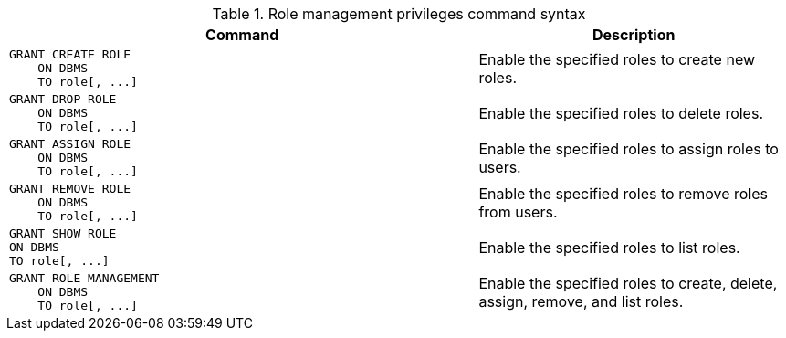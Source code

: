 .Role management privileges command syntax
[options="header", width="100%", cols="3a,2"]
|===
| Command | Description

| [source, cypher, role=noplay]
GRANT CREATE ROLE
    ON DBMS
    TO role[, ...]
| Enable the specified roles to create new roles.

| [source, cypher, role=noplay]
GRANT DROP ROLE
    ON DBMS
    TO role[, ...]
| Enable the specified roles to delete roles.

| [source, cypher, role=noplay]
GRANT ASSIGN ROLE
    ON DBMS
    TO role[, ...]
| Enable the specified roles to assign roles to users.

| [source, cypher, role=noplay]
GRANT REMOVE ROLE
    ON DBMS
    TO role[, ...]
| Enable the specified roles to remove roles from users.

| [source, cypher, role=noplay]
GRANT SHOW ROLE
ON DBMS
TO role[, ...]
| Enable the specified roles to list roles.

| [source, cypher, role=noplay]
GRANT ROLE MANAGEMENT
    ON DBMS
    TO role[, ...]
| Enable the specified roles to create, delete, assign, remove, and list roles.

|===
